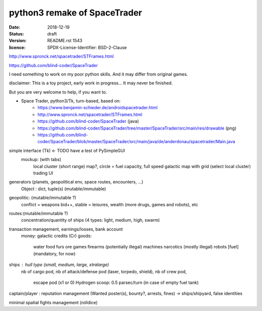 =============================
python3 remake of SpaceTrader
=============================

:date: 2018-12-19
:status: draft
:version: $Id: README.rst 1543 $
:licence: SPDX-License-Identifier: BSD-2-Clause


http://www.spronck.net/spacetrader/STFrames.html

https://github.com/blind-coder/SpaceTrader

I need something to work on my poor python skills. And it may differ from original games.

disclaimer: This is a toy project, early work in progress... It may never be finished.

But you are very welcome to help, if you want to.

* Space Trader, python3/Tk, turn-based, based on:
    * https://www.benjamin-schieder.de/androidspacetrader.html
    * http://www.spronck.net/spacetrader/STFrames.html
    * https://github.com/blind-coder/SpaceTrader (java)
    * https://github.com/blind-coder/SpaceTrader/tree/master/SpaceTrader/src/main/res/drawable (png)
    * https://github.com/blind-coder/SpaceTrader/blob/master/SpaceTrader/src/main/java/de/anderdonau/spacetrader/Main.java

simple interface (Tk) <- TODO have a test of PySimpleGUI
    mockup: (with tabs)
        local cluster (short range) map?, circle = fuel capacity, full speed
        galactic map with grid (select local cluster)
        trading UI

generators (planets, geopolitical env, space routes, encounters, ...)
    Object : dict, tuple(s) (mutable/immutable)
geopolitic: (mutable/immutable ?)
    conflict = weapons bid++, stable = leisures, wealth (more drugs, games and robots), etc
routes:(mutable/immutable ?)
    concentration/quantity of ships (4 types: light, medium, high, swarm)

transaction management, earnings/losses, bank account
    money: galactic credits (Cr)
    goods:
        water
        food
        furs
        ore
        games
        firearms (potentially illegal)
        machines
        narcotics (mostly illegal)
        robots
        [fuel] (mandatory, for now)

ships : hull type (small, medium, large, xtralarge) 
        nb of cargo pod, 
        nb of attack/defense pod (laser, torpedo, shield), 
        nb of crew pod, 
            escape pod (x1 or 0)
            Hydrogen scoop: 0.5 parsec/turn (in case of empty fuel tank)

captain/player : reputation management (Wanted poster(s), bounty?, arrests, fines)
-> ships/shipyard, false identities

minimal spatial fights management (rolldice)


